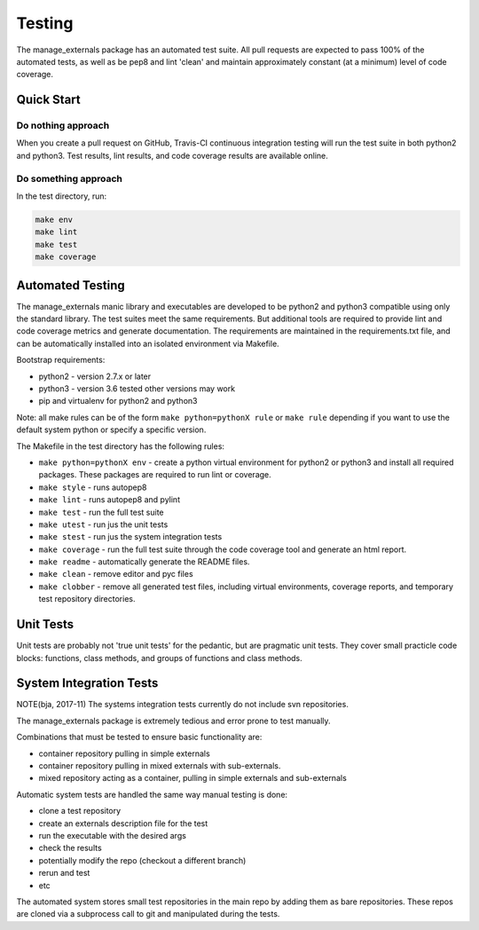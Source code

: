 Testing
=======

The manage_externals package has an automated test suite. All pull
requests are expected to pass 100% of the automated tests, as well as
be pep8 and lint 'clean' and maintain approximately constant (at a
minimum) level of code coverage.

Quick Start
-----------

Do nothing approach
~~~~~~~~~~~~~~~~~~~

When you create a pull request on GitHub, Travis-CI continuous
integration testing will run the test suite in both python2 and
python3. Test results, lint results, and code coverage results are
available online.

Do something approach
~~~~~~~~~~~~~~~~~~~~~

In the test directory, run:

.. code-block:: shell

    make env
    make lint
    make test
    make coverage

 
Automated Testing
-----------------

The manage_externals manic library and executables are developed to be
python2 and python3 compatible using only the standard library. The
test suites meet the same requirements. But additional tools are
required to provide lint and code coverage metrics and generate
documentation. The requirements are maintained in the requirements.txt
file, and can be automatically installed into an isolated environment
via Makefile.

Bootstrap requirements:

* python2 - version 2.7.x or later

* python3 - version 3.6 tested other versions may work

* pip and virtualenv for python2 and python3

Note: all make rules can be of the form ``make python=pythonX rule``
or ``make rule`` depending if you want to use the default system
python or specify a specific version.

The Makefile in the test directory has the following rules:

* ``make python=pythonX env`` - create a python virtual environment
  for python2 or python3 and install all required packages. These
  packages are required to run lint or coverage.

* ``make style`` - runs autopep8

* ``make lint`` - runs autopep8 and pylint

* ``make test`` - run the full test suite

* ``make utest`` - run jus the unit tests

* ``make stest`` - run jus the system integration tests

* ``make coverage`` - run the full test suite through the code
  coverage tool and generate an html report.

* ``make readme`` - automatically generate the README files.

* ``make clean`` - remove editor and pyc files

* ``make clobber`` - remove all generated test files, including
  virtual environments, coverage reports, and temporary test
  repository directories.

Unit Tests
----------

Unit tests are probably not 'true unit tests' for the pedantic, but
are pragmatic unit tests. They cover small practicle code blocks:
functions, class methods, and groups of functions and class methods.

System Integration Tests
------------------------

NOTE(bja, 2017-11) The systems integration tests currently do not include svn repositories.

The manage_externals package is extremely tedious and error prone to test manually.

Combinations that must be tested to ensure basic functionality are:

* container repository pulling in simple externals

* container repository pulling in mixed externals with sub-externals.

* mixed repository acting as a container, pulling in simple externals and sub-externals

Automatic system tests are handled the same way manual testing is done:

* clone a test repository

* create an externals description file for the test

* run the executable with the desired args

* check the results

* potentially modify the repo (checkout a different branch)

* rerun and test

* etc

The automated system stores small test repositories in the main repo
by adding them as bare repositories. These repos are cloned via a
subprocess call to git and manipulated during the tests. 
